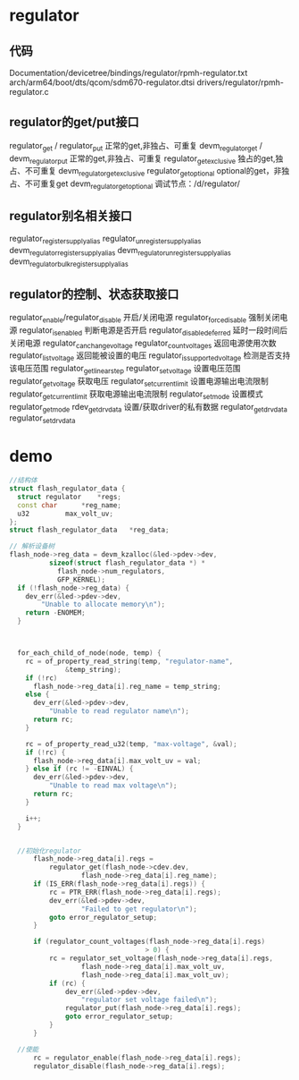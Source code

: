 * regulator
** 代码
   Documentation/devicetree/bindings/regulator/rpmh-regulator.txt
   arch/arm64/boot/dts/qcom/sdm670-regulator.dtsi
   drivers/regulator/rpmh-regulator.c
** regulator的get/put接口
   regulator_get / regulator_put               正常的get,非独占、可重复
   devm_regulator_get / devm_regulator_put     正常的get,非独占、可重复
   regulator_get_exclusive                     独占的get,独占、不可重复
   devm_regulator_get_exclusive
   regulator_get_optional                      optional的get，非独占、不可重复get
   devm_regulator_get_optional
   调试节点：/d/regulator/
** regulator别名相关接口
   regulator_register_supply_alias
   regulator_unregister_supply_alias
   devm_regulator_register_supply_alias
   devm_regulator_unregister_supply_alias
   devm_regulator_bulk_register_supply_alias
** regulator的控制、状态获取接口
   regulator_enable/regulator_disable  开启/关闭电源
   regulator_force_disable             强制关闭电源
   regulator_is_enabled                判断电源是否开启
   regulator_disable_deferred          延时一段时间后关闭电源
   regulator_can_change_voltage
   regulator_count_voltages            返回电源使用次数
   regulator_list_voltage              返回能被设置的电压
   regulator_is_supported_voltage      检测是否支持该电压范围
   regulator_get_linear_step
   regulator_set_voltage               设置电压范围
   regulator_get_voltage               获取电压
   regulator_set_current_limit         设置电源输出电流限制
   regulator_get_current_limit         获取电源输出电流限制
   regulator_set_mode                  设置模式
   regulator_get_mode
   rdev_get_drvdata                    设置/获取driver的私有数据
   regulator_get_drvdata
   regulator_set_drvdata
* demo
  #+begin_src cpp
  //结构体
  struct flash_regulator_data {
    struct regulator	*regs;
    const char		*reg_name;
    u32			max_volt_uv;
  };
  struct flash_regulator_data	*reg_data;

  // 解析设备树
  flash_node->reg_data = devm_kzalloc(&led->pdev->dev,
            sizeof(struct flash_regulator_data *) *
              flash_node->num_regulators,
              GFP_KERNEL);
    if (!flash_node->reg_data) {
      dev_err(&led->pdev->dev,
          "Unable to allocate memory\n");
      return -ENOMEM;
    }



    for_each_child_of_node(node, temp) {
      rc = of_property_read_string(temp, "regulator-name",
                &temp_string);
      if (!rc)
        flash_node->reg_data[i].reg_name = temp_string;
      else {
        dev_err(&led->pdev->dev,
            "Unable to read regulator name\n");
        return rc;
      }

      rc = of_property_read_u32(temp, "max-voltage", &val);
      if (!rc) {
        flash_node->reg_data[i].max_volt_uv = val;
      } else if (rc != -EINVAL) {
        dev_err(&led->pdev->dev,
            "Unable to read max voltage\n");
        return rc;
      }

      i++;
    }


    //初始化regulator
		flash_node->reg_data[i].regs =
			regulator_get(flash_node->cdev.dev,
					flash_node->reg_data[i].reg_name);
		if (IS_ERR(flash_node->reg_data[i].regs)) {
			rc = PTR_ERR(flash_node->reg_data[i].regs);
			dev_err(&led->pdev->dev,
					"Failed to get regulator\n");
			goto error_regulator_setup;
		}

		if (regulator_count_voltages(flash_node->reg_data[i].regs)
									> 0) {
			rc = regulator_set_voltage(flash_node->reg_data[i].regs,
					flash_node->reg_data[i].max_volt_uv,
					flash_node->reg_data[i].max_volt_uv);
			if (rc) {
				dev_err(&led->pdev->dev,
					"regulator set voltage failed\n");
				regulator_put(flash_node->reg_data[i].regs);
				goto error_regulator_setup;
			}
		}

    //使能
		rc = regulator_enable(flash_node->reg_data[i].regs);
		regulator_disable(flash_node->reg_data[i].regs);
  #+end_src
